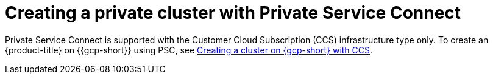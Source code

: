 // Module included in the following assemblies:
//
// * osd_install_access_delete_cluster/creating-a-gcp-psc-enabled-private-cluster.adoc

:_mod-docs-content-type: PROCEDURE
[id="private-service-connect-create"]
= Creating a private cluster with Private Service Connect

Private Service Connect is supported with the Customer Cloud Subscription (CCS) infrastructure type only. To create an {product-title} on {{gcp-short}} using PSC, see
 xref:../osd_gcp_clusters/creating-a-gcp-cluster.adoc#osd-create-gcp-cluster-ccs_osd-creating-a-cluster-on-gcp[Creating a cluster on {gcp-short} with CCS].